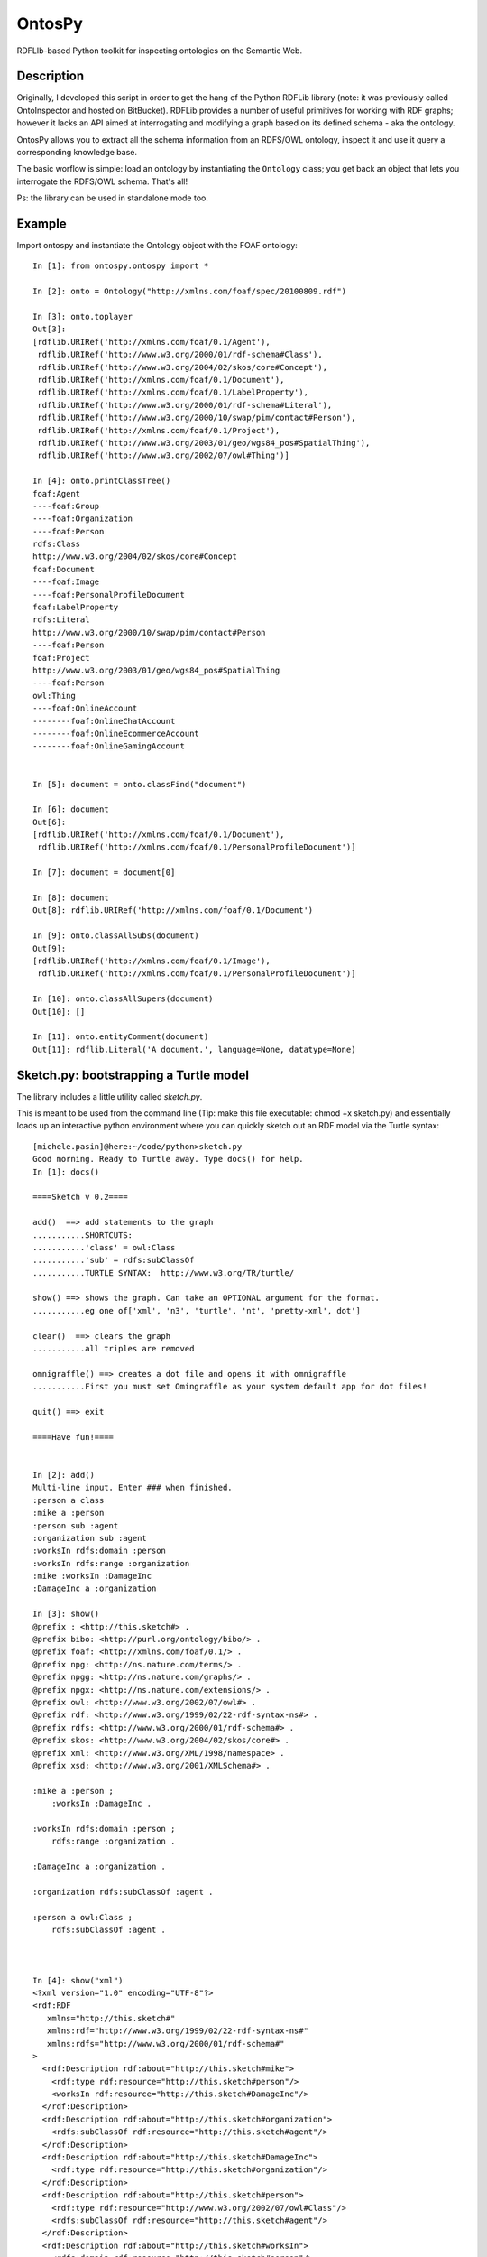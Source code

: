 OntosPy
=======================

RDFLIb-based Python toolkit for inspecting ontologies on the Semantic Web.


Description
------------

Originally, I developed this script in order to get the hang of the Python RDFLib library (note: it was previously called OntoInspector and hosted on BitBucket). RDFLib provides a number of useful primitives for working with RDF graphs; however it lacks an API aimed at interrogating and modifying a graph based on its defined schema - aka the ontology. 

OntosPy allows you to extract all the schema information from an RDFS/OWL ontology, inspect it and use it query a corresponding knowledge base. 

The basic worflow is simple: load an ontology by instantiating the ``Ontology`` class; you get back an object that lets you interrogate the RDFS/OWL schema. That's all!

Ps: the library can be used in standalone mode too.




Example
---------------------------------------------------

Import ontospy and instantiate the Ontology object with the FOAF ontology::


	In [1]: from ontospy.ontospy import *

	In [2]: onto = Ontology("http://xmlns.com/foaf/spec/20100809.rdf")

	In [3]: onto.toplayer
	Out[3]:
	[rdflib.URIRef('http://xmlns.com/foaf/0.1/Agent'),
	 rdflib.URIRef('http://www.w3.org/2000/01/rdf-schema#Class'),
	 rdflib.URIRef('http://www.w3.org/2004/02/skos/core#Concept'),
	 rdflib.URIRef('http://xmlns.com/foaf/0.1/Document'),
	 rdflib.URIRef('http://xmlns.com/foaf/0.1/LabelProperty'),
	 rdflib.URIRef('http://www.w3.org/2000/01/rdf-schema#Literal'),
	 rdflib.URIRef('http://www.w3.org/2000/10/swap/pim/contact#Person'),
	 rdflib.URIRef('http://xmlns.com/foaf/0.1/Project'),
	 rdflib.URIRef('http://www.w3.org/2003/01/geo/wgs84_pos#SpatialThing'),
	 rdflib.URIRef('http://www.w3.org/2002/07/owl#Thing')]

	In [4]: onto.printClassTree()
	foaf:Agent
	----foaf:Group
	----foaf:Organization
	----foaf:Person
	rdfs:Class
	http://www.w3.org/2004/02/skos/core#Concept
	foaf:Document
	----foaf:Image
	----foaf:PersonalProfileDocument
	foaf:LabelProperty
	rdfs:Literal
	http://www.w3.org/2000/10/swap/pim/contact#Person
	----foaf:Person
	foaf:Project
	http://www.w3.org/2003/01/geo/wgs84_pos#SpatialThing
	----foaf:Person
	owl:Thing
	----foaf:OnlineAccount
	--------foaf:OnlineChatAccount
	--------foaf:OnlineEcommerceAccount
	--------foaf:OnlineGamingAccount


	In [5]: document = onto.classFind("document")

	In [6]: document
	Out[6]:
	[rdflib.URIRef('http://xmlns.com/foaf/0.1/Document'),
	 rdflib.URIRef('http://xmlns.com/foaf/0.1/PersonalProfileDocument')]

	In [7]: document = document[0]

	In [8]: document
	Out[8]: rdflib.URIRef('http://xmlns.com/foaf/0.1/Document')

	In [9]: onto.classAllSubs(document)
	Out[9]:
	[rdflib.URIRef('http://xmlns.com/foaf/0.1/Image'),
	 rdflib.URIRef('http://xmlns.com/foaf/0.1/PersonalProfileDocument')]

	In [10]: onto.classAllSupers(document)
	Out[10]: []

	In [11]: onto.entityComment(document)
	Out[11]: rdflib.Literal('A document.', language=None, datatype=None)



Sketch.py: bootstrapping a Turtle model
-----------------------------------------
The library includes a little utility called `sketch.py`. 

This is meant to be used from the command line (Tip: make this file executable: chmod +x sketch.py) and essentially loads up an interactive python environment where you can quickly sketch out an RDF model via the Turtle syntax::

	[michele.pasin]@here:~/code/python>sketch.py 
	Good morning. Ready to Turtle away. Type docs() for help.
	In [1]: docs()

	====Sketch v 0.2====

	add()  ==> add statements to the graph
	...........SHORTCUTS:
	...........'class' = owl:Class
	...........'sub' = rdfs:subClassOf
	...........TURTLE SYNTAX:  http://www.w3.org/TR/turtle/

	show() ==> shows the graph. Can take an OPTIONAL argument for the format.
	...........eg one of['xml', 'n3', 'turtle', 'nt', 'pretty-xml', dot']

	clear()	 ==> clears the graph
	...........all triples are removed

	omnigraffle() ==> creates a dot file and opens it with omnigraffle
	...........First you must set Omingraffle as your system default app for dot files!

	quit() ==> exit

	====Have fun!====


	In [2]: add()
	Multi-line input. Enter ### when finished.
	:person a class
	:mike a :person
	:person sub :agent
	:organization sub :agent
	:worksIn rdfs:domain :person
	:worksIn rdfs:range :organization
	:mike :worksIn :DamageInc
	:DamageInc a :organization

	In [3]: show()
	@prefix : <http://this.sketch#> .
	@prefix bibo: <http://purl.org/ontology/bibo/> .
	@prefix foaf: <http://xmlns.com/foaf/0.1/> .
	@prefix npg: <http://ns.nature.com/terms/> .
	@prefix npgg: <http://ns.nature.com/graphs/> .
	@prefix npgx: <http://ns.nature.com/extensions/> .
	@prefix owl: <http://www.w3.org/2002/07/owl#> .
	@prefix rdf: <http://www.w3.org/1999/02/22-rdf-syntax-ns#> .
	@prefix rdfs: <http://www.w3.org/2000/01/rdf-schema#> .
	@prefix skos: <http://www.w3.org/2004/02/skos/core#> .
	@prefix xml: <http://www.w3.org/XML/1998/namespace> .
	@prefix xsd: <http://www.w3.org/2001/XMLSchema#> .

	:mike a :person ;
	    :worksIn :DamageInc .

	:worksIn rdfs:domain :person ;
	    rdfs:range :organization .

	:DamageInc a :organization .

	:organization rdfs:subClassOf :agent .

	:person a owl:Class ;
	    rdfs:subClassOf :agent .



	In [4]: show("xml")
	<?xml version="1.0" encoding="UTF-8"?>
	<rdf:RDF
	   xmlns="http://this.sketch#"
	   xmlns:rdf="http://www.w3.org/1999/02/22-rdf-syntax-ns#"
	   xmlns:rdfs="http://www.w3.org/2000/01/rdf-schema#"
	>
	  <rdf:Description rdf:about="http://this.sketch#mike">
	    <rdf:type rdf:resource="http://this.sketch#person"/>
	    <worksIn rdf:resource="http://this.sketch#DamageInc"/>
	  </rdf:Description>
	  <rdf:Description rdf:about="http://this.sketch#organization">
	    <rdfs:subClassOf rdf:resource="http://this.sketch#agent"/>
	  </rdf:Description>
	  <rdf:Description rdf:about="http://this.sketch#DamageInc">
	    <rdf:type rdf:resource="http://this.sketch#organization"/>
	  </rdf:Description>
	  <rdf:Description rdf:about="http://this.sketch#person">
	    <rdf:type rdf:resource="http://www.w3.org/2002/07/owl#Class"/>
	    <rdfs:subClassOf rdf:resource="http://this.sketch#agent"/>
	  </rdf:Description>
	  <rdf:Description rdf:about="http://this.sketch#worksIn">
	    <rdfs:domain rdf:resource="http://this.sketch#person"/>
	    <rdfs:range rdf:resource="http://this.sketch#organization"/>
	  </rdf:Description>
	</rdf:RDF>

	In [5]: omnigraffle()
	### saves a dot file and tries to open it with your default editor
	### if you're on a mac and have omnigraffle - that could be the one!

	In [6]: quit()